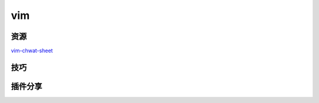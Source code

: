 vim
================

资源
---------------------

`vim-chwat-sheet <http://michael.peopleofhonoronly.com/vim/vim_cheat_sheet_for_programmers_print.png>`_

技巧
-----------------------


插件分享
------------------------
